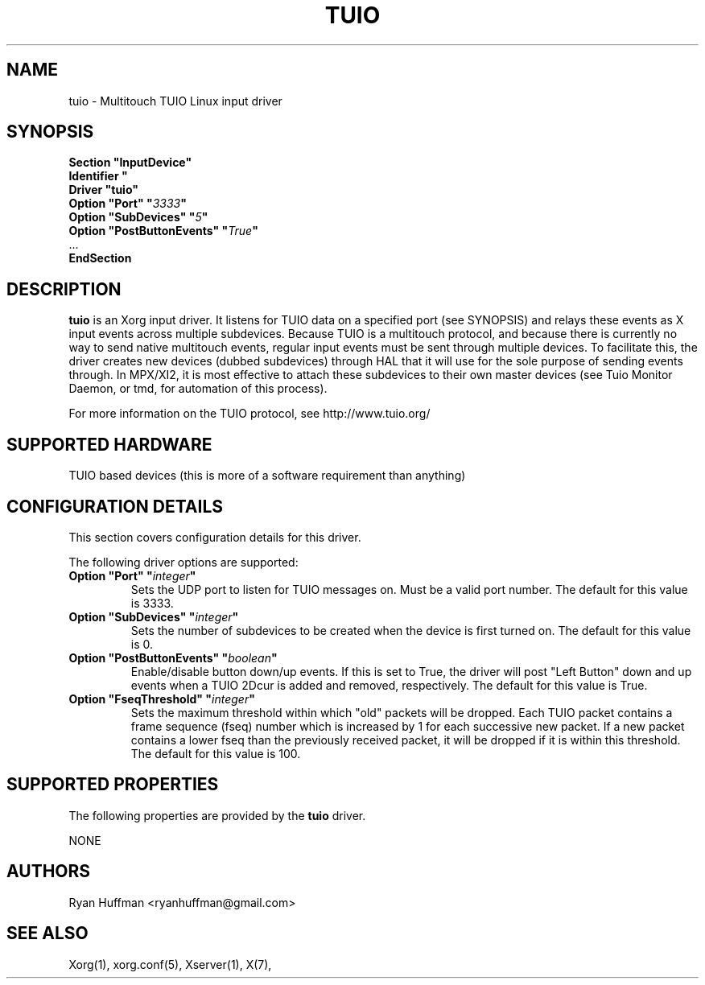.\" shorthand for double quote that works everywhere.
.ds q \N'34'
.TH TUIO 4 "xf86-input-tuio 0.1.0" "X Version 11"

.SH NAME
tuio \- Multitouch TUIO Linux input driver

.SH SYNOPSIS
.nf
.B "Section \*qInputDevice\*q"
.BI "  Identifier \*q\" devname \*q
.B  "  Driver \*qtuio\*q"
.BI "  Option \*qPort\*q   \*q" 3333 \*q
.BI "  Option \*qSubDevices\*q   \*q" 5 \*q
.BI "  Option \*qPostButtonEvents\*q   \*q" True \*q
\ \ ...
.B EndSection
.fi

.SH DESCRIPTION
.B tuio
is an Xorg input driver. It listens for TUIO data on a specified 
port (see SYNOPSIS) and relays these events as X input events across multiple 
subdevices.  Because TUIO is a multitouch protocol, and because there is currently no 
way to send native multitouch events, regular input events must be sent through
multiple devices. To facilitate this, the driver creates new devices (dubbed
subdevices) through HAL that it will use for the sole purpose of sending events
through.  In MPX/XI2, it is most effective to attach these subdevices to their
own master devices (see Tuio Monitor Daemon, or tmd, for automation of this 
process).

For more information on the TUIO protocol, see http://www.tuio.org/
.PP

.SH SUPPORTED HARDWARE
TUIO based devices (this is more of a software requirement than anything)
.PP

.SH CONFIGURATION DETAILS
This section covers configuration details for this driver.
.PP
The following driver options are supported:
.TP 7
.BI "Option \*qPort\*q \*q" integer \*q
Sets the UDP port to listen for TUIO messages on.  Must be a valid
port number.
The default for this value is 3333.
.TP 7
.BI "Option \*qSubDevices\*q \*q" integer \*q
Sets the number of subdevices to be created when the device is first turned
on.
The default for this value is 0.
.TP 7
.BI "Option \*qPostButtonEvents\*q \*q" boolean \*q
Enable/disable button down/up events. If this is set to True, the driver will
post "Left Button" down and up events when a TUIO 2Dcur is added and removed,
respectively.
The default for this value is True.
.TP 7
.BI "Option \*qFseqThreshold\*q \*q" integer \*q
Sets the maximum threshold within which "old" packets will be dropped.  Each
TUIO packet contains a frame sequence (fseq) number which is increased by 1
for each successive new packet. If a new packet contains a lower fseq than the
previously received packet, it will be dropped if it is within this threshold.
The default for this value is 100.

.SH SUPPORTED PROPERTIES
The following properties are provided by the
.B tuio
driver.

NONE

.SH AUTHORS
Ryan Huffman <ryanhuffman@gmail.com>

.SH "SEE ALSO"
Xorg(1), xorg.conf(5), Xserver(1), X(7),
.
